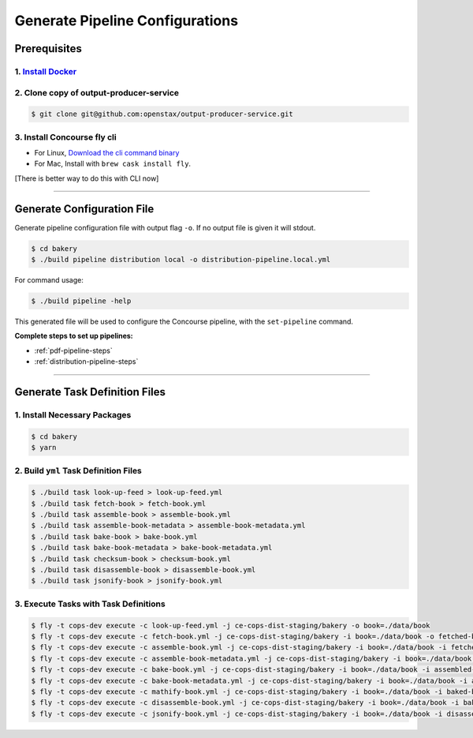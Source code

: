.. _operations-generate-pipeline-config:

################################
Generate Pipeline Configurations
################################

*************
Prerequisites
*************

1. `Install Docker <https://docs.docker.com/get-docker/>`_
==========================================================

2. Clone copy of output-producer-service
========================================

.. code-block:: bash

    $ git clone git@github.com:openstax/output-producer-service.git

3. Install Concourse fly cli
============================
  
- For Linux, `Download the cli command binary <https://concourse-ci.org/quick-start.html>`_
- For Mac, Install with ``brew cask install fly``.  

[There is better way to do this with CLI now]

----

***************************
Generate Configuration File
***************************

Generate pipeline configuration file with output flag ``-o``. If no output file is given it will stdout.

.. code-block:: bash

    $ cd bakery
    $ ./build pipeline distribution local -o distribution-pipeline.local.yml

For command usage:

.. code-block:: bash

    $ ./build pipeline -help

This generated file will be used to configure the Concourse pipeline, with the ``set-pipeline`` command.

**Complete steps to set up pipelines:**

- :ref:`pdf-pipeline-steps`
- :ref:`distribution-pipeline-steps`

----

******************************
Generate Task Definition Files
******************************

1. Install Necessary Packages
=============================

.. code-block:: bash

    $ cd bakery
    $ yarn

2. Build ``yml`` Task Definition Files
======================================

.. code-block:: bash

   $ ./build task look-up-feed > look-up-feed.yml
   $ ./build task fetch-book > fetch-book.yml
   $ ./build task assemble-book > assemble-book.yml
   $ ./build task assemble-book-metadata > assemble-book-metadata.yml
   $ ./build task bake-book > bake-book.yml
   $ ./build task bake-book-metadata > bake-book-metadata.yml
   $ ./build task checksum-book > checksum-book.yml
   $ ./build task disassemble-book > disassemble-book.yml
   $ ./build task jsonify-book > jsonify-book.yml

3. Execute Tasks with Task Definitions
======================================

.. code-block:: bash

    $ fly -t cops-dev execute -c look-up-feed.yml -j ce-cops-dist-staging/bakery -o book=./data/book
    $ fly -t cops-dev execute -c fetch-book.yml -j ce-cops-dist-staging/bakery -i book=./data/book -o fetched-book=./data/fetched-book
    $ fly -t cops-dev execute -c assemble-book.yml -j ce-cops-dist-staging/bakery -i book=./data/book -i fetched-book=./data/fetched-book -o assembled-book=./data/assembled-book
    $ fly -t cops-dev execute -c assemble-book-metadata.yml -j ce-cops-dist-staging/bakery -i book=./data/book -i assembled-book=./data/assembled-book -o assembled-book-metadata=./data/assembled-book-metadata
    $ fly -t cops-dev execute -c bake-book.yml -j ce-cops-dist-staging/bakery -i book=./data/book -i assembled-book=./data/assembled-book -o baked-book=./data/baked-book
    $ fly -t cops-dev execute -c bake-book-metadata.yml -j ce-cops-dist-staging/bakery -i book=./data/book -i assembled-book-metadata=./data/assembled-book-metadata -o baked-book-metadata=./data/baked-book-metadata
    $ fly -t cops-dev execute -c mathify-book.yml -j ce-cops-dist-staging/bakery -i book=./data/book -i baked-book=./data/baked-book -o mathified-book=./data/mathified-book
    $ fly -t cops-dev execute -c disassemble-book.yml -j ce-cops-dist-staging/bakery -i book=./data/book -i baked-book=./data/baked-book -i baked-book-metadata=./data/baked-book-metadata -o disassembled-book=./data/disassembled-book
    $ fly -t cops-dev execute -c jsonify-book.yml -j ce-cops-dist-staging/bakery -i book=./data/book -i disassembled-book=./data/disassembled-book -o jsonified-book=./data/jsonified-book

